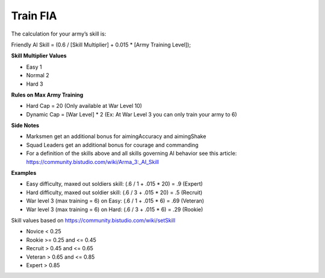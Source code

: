 .. _concept_trainfia:

Train FIA
=================

The calculation for your army’s skill is:

Friendly AI Skill = (0.6 / [Skill Multiplier] + 0.015 * [Army Training Level]);

**Skill Multiplier Values**

* Easy 1
* Normal 2
* Hard 3

**Rules on Max Army Training**

* Hard Cap = 20 (Only available at War Level 10)
* Dynamic Cap = [War Level] * 2 (Ex: At War Level 3 you can only train your army to 6)

**Side Notes**

* Marksmen get an additional bonus for aimingAccuracy and aimingShake
* Squad Leaders get an additional bonus for courage and commanding
* For a definition of the skills above and all skills governing AI behavior see this article: https://community.bistudio.com/wiki/Arma_3:_AI_Skill 

**Examples**

* Easy difficulty, maxed out soldiers skill: (.6 / 1 + .015 * 20) = .9 (Expert)
* Hard difficulty, maxed out soldier skill: (.6 / 3 + .015 * 20) = .5 (Recruit)
* War level 3 (max training = 6) on Easy: (.6 / 1 + .015 * 6) = .69 (Veteran)
* War level 3 (max training = 6) on Hard: (.6 / 3 + .015 * 6) = .29 (Rookie)

Skill values based on https://community.bistudio.com/wiki/setSkill

* Novice < 0.25
* Rookie >= 0.25 and <= 0.45
* Recruit > 0.45 and <= 0.65
* Veteran > 0.65 and <= 0.85
* Expert > 0.85
